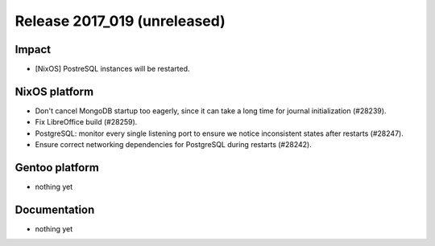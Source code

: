 .. XXX update on release :Publish Date: YYYY-MM-DD

Release 2017_019 (unreleased)
-----------------------------

Impact
^^^^^^

* [NixOS] PostreSQL instances will be restarted.


NixOS platform
^^^^^^^^^^^^^^

* Don't cancel MongoDB startup too eagerly, since it can take a long time for
  journal initialization (#28239).
* Fix LibreOffice build (#28259).
* PostgreSQL: monitor every single listening port to ensure we notice
  inconsistent states after restarts (#28247).
* Ensure correct networking dependencies for PostgreSQL during restarts (#28242).


Gentoo platform
^^^^^^^^^^^^^^^

* nothing yet


Documentation
^^^^^^^^^^^^^

* nothing yet


.. vim: set spell spelllang=en:
